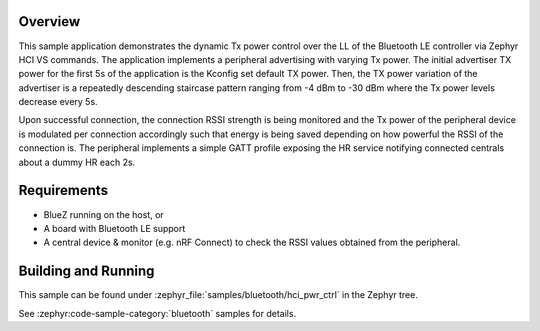 .. zephyr:code-sample:: bluetooth_hci_pwr_ctrl
   :name: HCI Power Control
   :relevant-api: bt_hrs bluetooth

   Dynamically control the Tx power of a Bluetooth LE Controller using HCI vendor-specific commands.

Overview
********

This sample application demonstrates the dynamic Tx power control over the LL
of the Bluetooth LE controller via Zephyr HCI VS commands. The application implements a
peripheral advertising with varying Tx power. The initial advertiser TX power
for the first 5s of the application is the Kconfig set default TX power. Then,
the TX power variation of the advertiser is a repeatedly descending staircase
pattern ranging from -4 dBm to -30 dBm where the Tx power levels decrease every
5s.

Upon successful connection, the connection RSSI strength is being monitored and
the Tx power of the peripheral device is modulated per connection accordingly
such that energy is being saved depending on how powerful the RSSI of the
connection is. The peripheral implements a simple GATT profile exposing the
HR service notifying connected centrals about a dummy HR each 2s.

Requirements
************

* BlueZ running on the host, or
* A board with Bluetooth LE support
* A central device & monitor (e.g. nRF Connect) to check the RSSI values
  obtained from the peripheral.

Building and Running
********************

This sample can be found under :zephyr_file:`samples/bluetooth/hci_pwr_ctrl`
in the Zephyr tree.

See :zephyr:code-sample-category:`bluetooth` samples for details.
